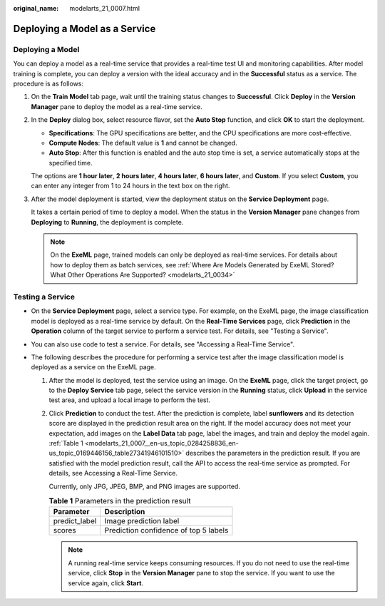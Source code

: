 :original_name: modelarts_21_0007.html

.. _modelarts_21_0007:

Deploying a Model as a Service
==============================

Deploying a Model
-----------------

You can deploy a model as a real-time service that provides a real-time test UI and monitoring capabilities. After model training is complete, you can deploy a version with the ideal accuracy and in the **Successful** status as a service. The procedure is as follows:

#. On the **Train Model** tab page, wait until the training status changes to **Successful**. Click **Deploy** in the **Version Manager** pane to deploy the model as a real-time service.

#. In the **Deploy** dialog box, select resource flavor, set the **Auto Stop** function, and click **OK** to start the deployment.

   -  **Specifications**: The GPU specifications are better, and the CPU specifications are more cost-effective.
   -  **Compute Nodes**: The default value is **1** and cannot be changed.
   -  **Auto Stop**: After this function is enabled and the auto stop time is set, a service automatically stops at the specified time.

   The options are **1 hour later**, **2 hours later**, **4 hours later**, **6 hours later**, and **Custom**. If you select **Custom**, you can enter any integer from 1 to 24 hours in the text box on the right.

#. After the model deployment is started, view the deployment status on the **Service Deployment** page.

   It takes a certain period of time to deploy a model. When the status in the **Version Manager** pane changes from **Deploying** to **Running**, the deployment is complete.

   .. note::

      On the **ExeML** page, trained models can only be deployed as real-time services. For details about how to deploy them as batch services, see :ref:`Where Are Models Generated by ExeML Stored? What Other Operations Are Supported? <modelarts_21_0034>`

Testing a Service
-----------------

-  On the **Service Deployment** page, select a service type. For example, on the ExeML page, the image classification model is deployed as a real-time service by default. On the **Real-Time Services** page, click **Prediction** in the **Operation** column of the target service to perform a service test. For details, see "Testing a Service".
-  You can also use code to test a service. For details, see "Accessing a Real-Time Service".
-  The following describes the procedure for performing a service test after the image classification model is deployed as a service on the ExeML page.

   #. After the model is deployed, test the service using an image. On the **ExeML** page, click the target project, go to the **Deploy Service** tab page, select the service version in the **Running** status, click **Upload** in the service test area, and upload a local image to perform the test.

   #. Click **Prediction** to conduct the test. After the prediction is complete, label **sunflowers** and its detection score are displayed in the prediction result area on the right. If the model accuracy does not meet your expectation, add images on the **Label Data** tab page, label the images, and train and deploy the model again. :ref:`Table 1 <modelarts_21_0007__en-us_topic_0284258836_en-us_topic_0169446156_table27341946101510>` describes the parameters in the prediction result. If you are satisfied with the model prediction result, call the API to access the real-time service as prompted. For details, see Accessing a Real-Time Service.

      Currently, only JPG, JPEG, BMP, and PNG images are supported.

      .. _modelarts_21_0007__en-us_topic_0284258836_en-us_topic_0169446156_table27341946101510:

      .. table:: **Table 1** Parameters in the prediction result

         ============= =====================================
         Parameter     Description
         ============= =====================================
         predict_label Image prediction label
         scores        Prediction confidence of top 5 labels
         ============= =====================================

      .. note::

         A running real-time service keeps consuming resources. If you do not need to use the real-time service, click **Stop** in the **Version Manager** pane to stop the service. If you want to use the service again, click **Start**.
